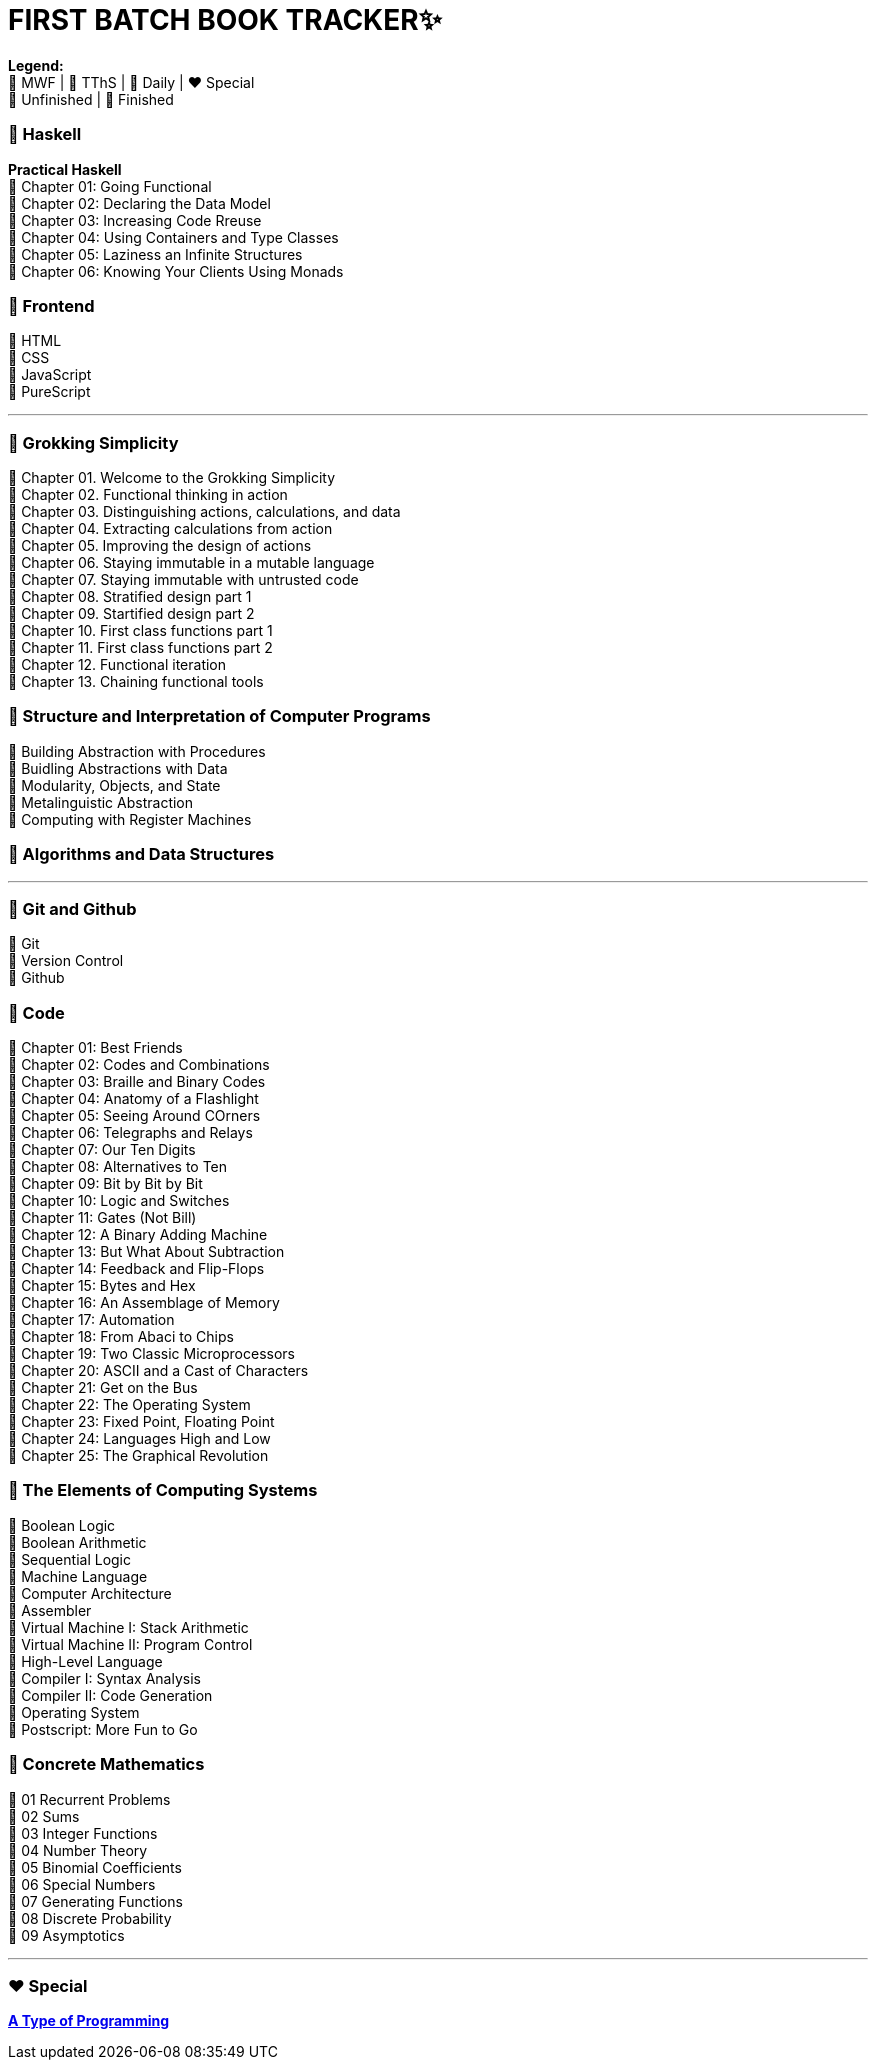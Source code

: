 = FIRST BATCH BOOK TRACKER✨

**Legend:** +
🧡 MWF | 💙 TThS | 💜 Daily | ❤️ Special +
🤍 Unfinished | 💚 Finished

=== 💜 Haskell
**Practical Haskell** +
🤍 Chapter 01: Going Functional +
🤍 Chapter 02: Declaring the Data Model +
🤍 Chapter 03: Increasing Code Rreuse +
🤍 Chapter 04: Using Containers and Type Classes +
🤍 Chapter 05: Laziness an Infinite Structures +
🤍 Chapter 06: Knowing Your Clients Using Monads

=== 💜 Frontend
🤍 HTML +
🤍 CSS +
🤍 JavaScript +
🤍 PureScript 

---

=== 🧡 Grokking Simplicity

💚 Chapter 01. Welcome to the Grokking Simplicity +
💚 Chapter 02. Functional thinking in action +
💚 Chapter 03. Distinguishing actions, calculations, and data +
🤍 Chapter 04. Extracting calculations from action +
🤍 Chapter 05. Improving the design of actions +
🤍 Chapter 06. Staying immutable in a mutable language +
🤍 Chapter 07. Staying immutable with untrusted code +
🤍 Chapter 08. Stratified design part 1 +
🤍 Chapter 09. Startified design part 2 +
🤍 Chapter 10. First class functions part 1 +
🤍 Chapter 11. First class functions part 2 +
🤍 Chapter 12. Functional iteration +
🤍 Chapter 13. Chaining functional tools +

=== 🧡 Structure and Interpretation of Computer Programs
💚 Building Abstraction with Procedures +
🤍 Buidling Abstractions with Data +
🤍 Modularity, Objects, and State +
🤍 Metalinguistic Abstraction +
🤍 Computing with Register Machines

=== 🧡 Algorithms and Data Structures
---

=== 💙 Git and Github
🤍 Git +
🤍 Version Control +
🤍 Github

=== 💙 Code
💚 Chapter 01: Best Friends +
💚 Chapter 02: Codes and Combinations +
💚 Chapter 03: Braille and Binary Codes +
🤍 Chapter 04: Anatomy of a Flashlight +
🤍 Chapter 05: Seeing Around COrners +
🤍 Chapter 06: Telegraphs and Relays +
🤍 Chapter 07: Our Ten Digits +
🤍 Chapter 08: Alternatives to Ten +
🤍 Chapter 09: Bit by Bit by Bit +
🤍 Chapter 10: Logic and Switches +
🤍 Chapter 11: Gates (Not Bill) +
🤍 Chapter 12: A Binary Adding Machine +
🤍 Chapter 13: But What About Subtraction +
🤍 Chapter 14: Feedback and Flip-Flops +
🤍 Chapter 15: Bytes and Hex +
🤍 Chapter 16: An Assemblage of Memory +
🤍 Chapter 17: Automation +
🤍 Chapter 18: From Abaci to Chips +
🤍 Chapter 19: Two Classic Microprocessors +
🤍 Chapter 20: ASCII and a Cast of Characters +
🤍 Chapter 21: Get on the Bus +
🤍 Chapter 22: The Operating System +
🤍 Chapter 23: Fixed Point, Floating Point +
🤍 Chapter 24: Languages High and Low +
🤍 Chapter 25: The Graphical Revolution

=== 💙 The Elements of Computing Systems
🤍 Boolean Logic +
🤍 Boolean Arithmetic +
🤍 Sequential Logic +
🤍 Machine Language +
🤍 Computer Architecture +
🤍 Assembler +
🤍 Virtual Machine I: Stack Arithmetic +
🤍 Virtual Machine II: Program Control +
🤍 High-Level Language +
🤍 Compiler I: Syntax Analysis +
🤍 Compiler II: Code Generation +
🤍 Operating System +
🤍 Postscript: More Fun to Go +

=== 💙 Concrete Mathematics
🤍 01 Recurrent Problems +
🤍 02 Sums +
🤍 03 Integer Functions +
🤍 04 Number Theory +
🤍 05 Binomial Coefficients +
🤍 06 Special Numbers +
🤍 07 Generating Functions +
🤍 08 Discrete Probability +
🤍 09 Asymptotics

---

=== ❤️ Special

link:https://atypeofprogramming.com/[**A Type of Programming**]
